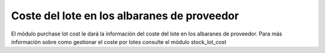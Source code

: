 ============================================
Coste del lote en los albaranes de proveedor
============================================

El módulo purchase lot cost le dará la información del coste del lote en
los albaranes de proveedor. Para más información sobre como gestionar el
coste por lotes consulte el módulo stock_lot_cost
